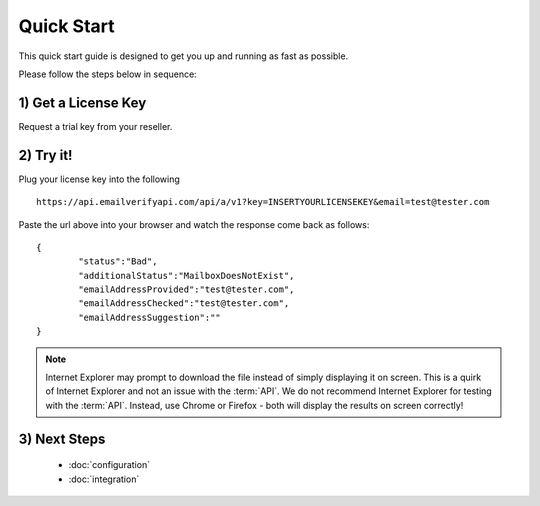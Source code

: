 Quick Start
===========

This quick start guide is designed to get you up and running as fast as possible.

Please follow the steps below in sequence:

1) Get a License Key
--------------------
Request a trial key from your reseller.

2) Try it!
----------
Plug your license key into the following 

::

	https://api.emailverifyapi.com/api/a/v1?key=INSERTYOURLICENSEKEY&email=test@tester.com
	
Paste the url above into your browser and watch the response come back as follows:

::

	{
		"status":"Bad",
		"additionalStatus":"MailboxDoesNotExist",
		"emailAddressProvided":"test@tester.com",
		"emailAddressChecked":"test@tester.com",
		"emailAddressSuggestion":""
	}

.. note:: 	Internet Explorer may prompt to download the file instead of simply displaying it on screen. 
			This is a quirk of Internet Explorer and not an issue with the :term:`API`.
			We do not recommend Internet Explorer for testing with the :term:`API`. Instead, use
			Chrome or Firefox - both will display the results on screen correctly!

3) Next Steps
-------------
 * :doc:`configuration`
 * :doc:`integration`			